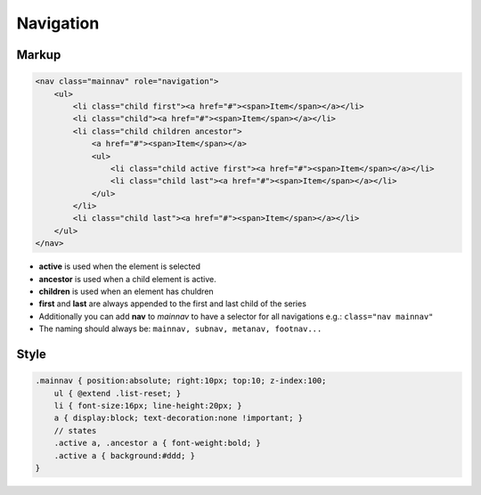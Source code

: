 Navigation
==========

Markup
******

.. code-block:: html

    <nav class="mainnav" role="navigation">
        <ul>
            <li class="child first"><a href="#"><span>Item</span></a></li>
            <li class="child"><a href="#"><span>Item</span></a></li>
            <li class="child children ancestor">
                <a href="#"><span>Item</span></a>
                <ul>
                    <li class="child active first"><a href="#"><span>Item</span></a></li>
                    <li class="child last"><a href="#"><span>Item</span></a></li>
                </ul>
            </li>
            <li class="child last"><a href="#"><span>Item</span></a></li>
        </ul>
    </nav>

* **active** is used when the element is selected
* **ancestor** is used when a child element is active.
* **children** is used when an element has chuldren
* **first** and **last** are always appended to the first and last child of the series
* Additionally you can add **nav** to *mainnav* to have a selector for all navigations e.g.: ``class="nav mainnav"``
* The naming should always be: ``mainnav, subnav, metanav, footnav...``


Style
*****

.. code-block:: scss

    .mainnav { position:absolute; right:10px; top:10; z-index:100;
        ul { @extend .list-reset; }
        li { font-size:16px; line-height:20px; }
        a { display:block; text-decoration:none !important; }
        // states
        .active a, .ancestor a { font-weight:bold; }
        .active a { background:#ddd; }
    }
